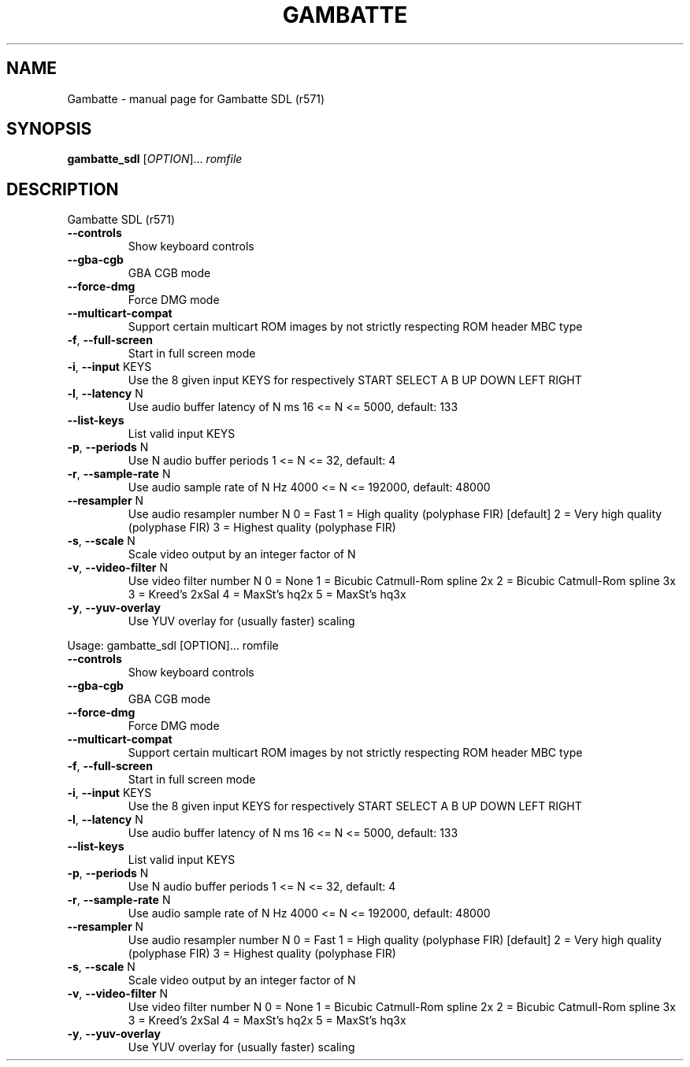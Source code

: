 .\" DO NOT MODIFY THIS FILE!  It was generated by help2man 1.49.3.
.TH GAMBATTE "1" "April 2024" "Gambatte SDL (r571)" "User Commands"
.SH NAME
Gambatte \- manual page for Gambatte SDL (r571)
.SH SYNOPSIS
.B gambatte_sdl
[\fI\,OPTION\/\fR]... \fI\,romfile\/\fR
.SH DESCRIPTION
Gambatte SDL (r571)
.TP
\fB\-\-controls\fR
Show keyboard controls
.TP
\fB\-\-gba\-cgb\fR
GBA CGB mode
.TP
\fB\-\-force\-dmg\fR
Force DMG mode
.TP
\fB\-\-multicart\-compat\fR
Support certain multicart ROM images by
not strictly respecting ROM header MBC type
.TP
\fB\-f\fR, \fB\-\-full\-screen\fR
Start in full screen mode
.TP
\fB\-i\fR, \fB\-\-input\fR KEYS
Use the 8 given input KEYS for respectively
START SELECT A B UP DOWN LEFT RIGHT
.TP
\fB\-l\fR, \fB\-\-latency\fR N
Use audio buffer latency of N ms
16 <= N <= 5000, default: 133
.TP
\fB\-\-list\-keys\fR
List valid input KEYS
.TP
\fB\-p\fR, \fB\-\-periods\fR N
Use N audio buffer periods
1 <= N <= 32, default: 4
.TP
\fB\-r\fR, \fB\-\-sample\-rate\fR N
Use audio sample rate of N Hz
4000 <= N <= 192000, default: 48000
.TP
\fB\-\-resampler\fR N
Use audio resampler number N
0 = Fast
1 = High quality (polyphase FIR) [default]
2 = Very high quality (polyphase FIR)
3 = Highest quality (polyphase FIR)
.TP
\fB\-s\fR, \fB\-\-scale\fR N
Scale video output by an integer factor of N
.TP
\fB\-v\fR, \fB\-\-video\-filter\fR N
Use video filter number N
0 = None
1 = Bicubic Catmull\-Rom spline 2x
2 = Bicubic Catmull\-Rom spline 3x
3 = Kreed's 2xSaI
4 = MaxSt's hq2x
5 = MaxSt's hq3x
.TP
\fB\-y\fR, \fB\-\-yuv\-overlay\fR
Use YUV overlay for (usually faster) scaling
.PP
Usage: gambatte_sdl [OPTION]... romfile
.TP
\fB\-\-controls\fR
Show keyboard controls
.TP
\fB\-\-gba\-cgb\fR
GBA CGB mode
.TP
\fB\-\-force\-dmg\fR
Force DMG mode
.TP
\fB\-\-multicart\-compat\fR
Support certain multicart ROM images by
not strictly respecting ROM header MBC type
.TP
\fB\-f\fR, \fB\-\-full\-screen\fR
Start in full screen mode
.TP
\fB\-i\fR, \fB\-\-input\fR KEYS
Use the 8 given input KEYS for respectively
START SELECT A B UP DOWN LEFT RIGHT
.TP
\fB\-l\fR, \fB\-\-latency\fR N
Use audio buffer latency of N ms
16 <= N <= 5000, default: 133
.TP
\fB\-\-list\-keys\fR
List valid input KEYS
.TP
\fB\-p\fR, \fB\-\-periods\fR N
Use N audio buffer periods
1 <= N <= 32, default: 4
.TP
\fB\-r\fR, \fB\-\-sample\-rate\fR N
Use audio sample rate of N Hz
4000 <= N <= 192000, default: 48000
.TP
\fB\-\-resampler\fR N
Use audio resampler number N
0 = Fast
1 = High quality (polyphase FIR) [default]
2 = Very high quality (polyphase FIR)
3 = Highest quality (polyphase FIR)
.TP
\fB\-s\fR, \fB\-\-scale\fR N
Scale video output by an integer factor of N
.TP
\fB\-v\fR, \fB\-\-video\-filter\fR N
Use video filter number N
0 = None
1 = Bicubic Catmull\-Rom spline 2x
2 = Bicubic Catmull\-Rom spline 3x
3 = Kreed's 2xSaI
4 = MaxSt's hq2x
5 = MaxSt's hq3x
.TP
\fB\-y\fR, \fB\-\-yuv\-overlay\fR
Use YUV overlay for (usually faster) scaling
